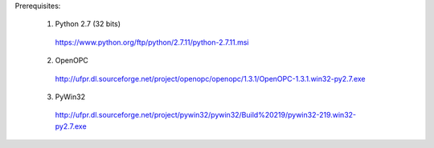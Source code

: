 Prerequisites:

  1. Python 2.7 (32 bits)
    https://www.python.org/ftp/python/2.7.11/python-2.7.11.msi

  2. OpenOPC
    http://ufpr.dl.sourceforge.net/project/openopc/openopc/1.3.1/OpenOPC-1.3.1.win32-py2.7.exe

  3. PyWin32
    http://ufpr.dl.sourceforge.net/project/pywin32/pywin32/Build%20219/pywin32-219.win32-py2.7.exe
